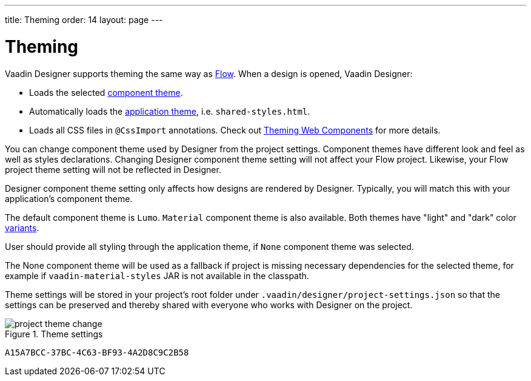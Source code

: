 ---
title: Theming
order: 14
layout: page
---

[[designer.theming]]
= Theming

Vaadin Designer supports theming the same way as https://vaadin.com/docs/v14/flow/styling/overview[Flow].
When a design is opened, Vaadin Designer:

* Loads the selected https://vaadin.com/docs/v14/flow/styling/theme-variants#component-variants[component theme].
* Automatically loads the https://vaadin.com/docs/v14/flow/styling/using-themes[application theme],
i.e. `shared-styles.html`.
* Loads all CSS files in `@CssImport` annotations. Check out https://vaadin.com/docs/v14/flow/styling/theme-variants#component-variants[Theming Web Components] for more details.

You can change component theme used by Designer from the project settings. Component themes have different look and
feel as well as styles declarations.
Changing Designer component theme setting will not affect your Flow project. Likewise, your Flow project theme setting
will not be reflected in Designer.

Designer component theme setting only affects how designs are rendered by Designer.
Typically, you will match this with your application's component theme.

The default component theme is `Lumo`. `Material` component theme is also available. Both themes have
"light" and "dark" color https://vaadin.com/docs/v14/flow/styling/theme-variants[variants].

User should provide all styling through the application theme, if `None` component theme was selected.

The [guilabel]#None# component theme will be used as a fallback if project is missing necessary dependencies for the selected theme,
for example if `vaadin-material-styles` JAR is not available in the classpath.

Theme settings will be stored in your project's root folder under [filename]`.vaadin/designer/project-settings.json` so that the
settings can be preserved and thereby shared with everyone who works with Designer on the project.


[[figure.designer.designing.project.theme]]
.Theme settings
image::images/project-theme-change.png[]


[discussion-id]`A15A7BCC-37BC-4C63-BF93-4A2D8C9C2B58`


